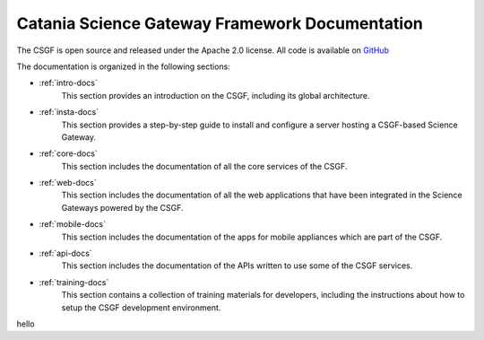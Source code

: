 Catania Science Gateway Framework Documentation
===============================================

.. _GitHub: https://github.com/csgf/
The CSGF is open source and released under the Apache 2.0 license. All code is available on GitHub_


The documentation is organized in the following sections:


* :ref:`intro-docs`
	This section provides an introduction on the CSGF, including its global architecture.
* :ref:`insta-docs`
	This section provides a step-by-step guide to install and configure a server hosting a CSGF-based Science Gateway.
* :ref:`core-docs`
	This section includes the documentation of all the core services of the CSGF.
* :ref:`web-docs`
	This section includes the documentation of all the web applications that have been integrated in the Science Gateways powered by the CSGF.
* :ref:`mobile-docs`
	This section includes the documentation of the apps for mobile appliances which are part of the CSGF.
* :ref:`api-docs`
	This section includes the documentation of the APIs written to use some of the CSGF services.
* :ref:`training-docs`
	This section contains a collection of training materials for developers, including the instructions about how to setup the CSGF development environment.


hello
